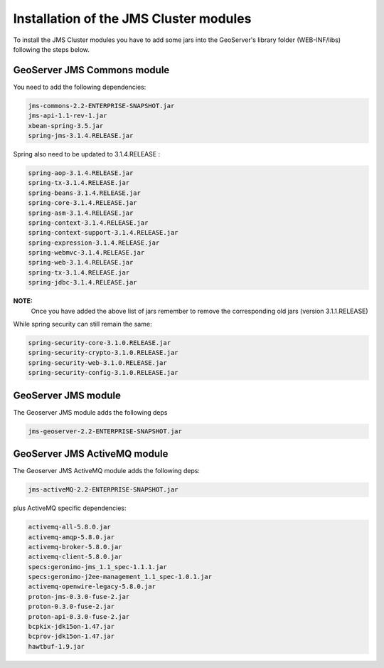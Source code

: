.. module:: jms.installation

.. _jms.installation:

Installation of the JMS Cluster modules
=======================================

To install the JMS Cluster modules you have to add some jars into the GeoServer's library folder (WEB-INF/libs) following the steps below.

GeoServer JMS Commons module
----------------------------

You need to add the following dependencies:

.. code-block:: xml

  jms-commons-2.2-ENTERPRISE-SNAPSHOT.jar
  jms-api-1.1-rev-1.jar
  xbean-spring-3.5.jar
  spring-jms-3.1.4.RELEASE.jar

Spring also need to be updated to 3.1.4.RELEASE :

.. code-block:: xml

  spring-aop-3.1.4.RELEASE.jar
  spring-tx-3.1.4.RELEASE.jar
  spring-beans-3.1.4.RELEASE.jar
  spring-core-3.1.4.RELEASE.jar
  spring-asm-3.1.4.RELEASE.jar
  spring-context-3.1.4.RELEASE.jar
  spring-context-support-3.1.4.RELEASE.jar
  spring-expression-3.1.4.RELEASE.jar
  spring-webmvc-3.1.4.RELEASE.jar
  spring-web-3.1.4.RELEASE.jar
  spring-tx-3.1.4.RELEASE.jar
  spring-jdbc-3.1.4.RELEASE.jar
  
**NOTE:**
  Once you have added the above list of jars remember to remove the corresponding old jars (version 3.1.1.RELEASE)

While spring security can still remain the same:

.. code-block:: xml

  spring-security-core-3.1.0.RELEASE.jar
  spring-security-crypto-3.1.0.RELEASE.jar
  spring-security-web-3.1.0.RELEASE.jar
  spring-security-config-3.1.0.RELEASE.jar


GeoServer JMS module
--------------------

The Geoserver JMS module adds the following deps

.. code-block:: xml

  jms-geoserver-2.2-ENTERPRISE-SNAPSHOT.jar

GeoServer JMS ActiveMQ module
-----------------------------

The Geoserver JMS ActiveMQ module adds the following deps:

.. code-block:: xml

  jms-activeMQ-2.2-ENTERPRISE-SNAPSHOT.jar

plus ActiveMQ specific dependencies:

.. code-block:: xml

  activemq-all-5.8.0.jar
  activemq-amqp-5.8.0.jar
  activemq-broker-5.8.0.jar
  activemq-client-5.8.0.jar
  specs:geronimo-jms_1.1_spec-1.1.1.jar
  specs:geronimo-j2ee-management_1.1_spec-1.0.1.jar
  activemq-openwire-legacy-5.8.0.jar
  proton-jms-0.3.0-fuse-2.jar
  proton-0.3.0-fuse-2.jar
  proton-api-0.3.0-fuse-2.jar
  bcpkix-jdk15on-1.47.jar
  bcprov-jdk15on-1.47.jar
  hawtbuf-1.9.jar

  